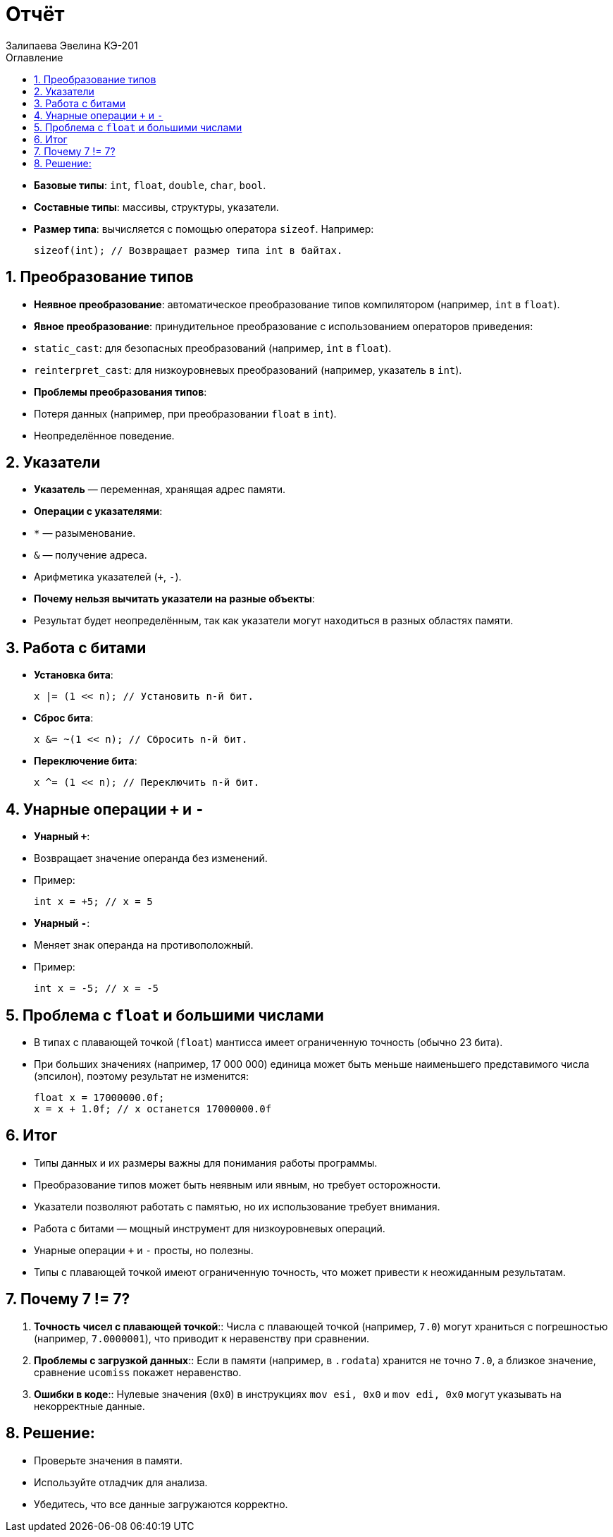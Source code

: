 :author: Залипаева Эвелина КЭ-201
:icon: front
:secttrue: true
:toc: left
:toclevels: 2
:secttruelevels: 2
:sectnums: |,all|
:stylesheet: custom.css
:stylesdir: ./styles
:imagesdir: pic
:toc:
:toc-title: Оглавление
:figure-caption: Рисунок
:table-caption: Таблица
= Отчёт
== Типы данных

* **Базовые типы**: `int`, `float`, `double`, `char`, `bool`.
* **Составные типы**: массивы, структуры, указатели.
* **Размер типа**: вычисляется с помощью оператора `sizeof`. Например:
+
[source,cpp]
----
sizeof(int); // Возвращает размер типа int в байтах.
----

== Преобразование типов

* **Неявное преобразование**: автоматическое преобразование типов компилятором (например, `int` в `float`).
* **Явное преобразование**: принудительное преобразование с использованием операторов приведения:
  * `static_cast`: для безопасных преобразований (например, `int` в `float`).
  * `reinterpret_cast`: для низкоуровневых преобразований (например, указатель в `int`).
* **Проблемы преобразования типов**:
  * Потеря данных (например, при преобразовании `float` в `int`).
  * Неопределённое поведение.

== Указатели

* **Указатель** — переменная, хранящая адрес памяти.
* **Операции с указателями**:
  * `*` — разыменование.
  * `&` — получение адреса.
  * Арифметика указателей (`+`, `-`).
* **Почему нельзя вычитать указатели на разные объекты**:
  * Результат будет неопределённым, так как указатели могут находиться в разных областях памяти.

== Работа с битами

* **Установка бита**:
+
[source,cpp]
----
x |= (1 << n); // Установить n-й бит.
----

* **Сброс бита**:
+
[source,cpp]
----
x &= ~(1 << n); // Сбросить n-й бит.
----

* **Переключение бита**:
+
[source,cpp]
----
x ^= (1 << n); // Переключить n-й бит.
----

== Унарные операции `+` и `-`

* **Унарный `+`**:
  * Возвращает значение операнда без изменений.
  * Пример:
+
[source,cpp]
----
int x = +5; // x = 5
----

* **Унарный `-`**:
  * Меняет знак операнда на противоположный.
  * Пример:
+
[source,cpp]
----
int x = -5; // x = -5
----

== Проблема с `float` и большими числами

* В типах с плавающей точкой (`float`) мантисса имеет ограниченную точность (обычно 23 бита).
* При больших значениях (например, 17 000 000) единица может быть меньше наименьшего представимого числа (эпсилон), поэтому результат не изменится:
+
[source,cpp]
----
float x = 17000000.0f;
x = x + 1.0f; // x останется 17000000.0f
----

== Итог

* Типы данных и их размеры важны для понимания работы программы.
* Преобразование типов может быть неявным или явным, но требует осторожности.
* Указатели позволяют работать с памятью, но их использование требует внимания.
* Работа с битами — мощный инструмент для низкоуровневых операций.
* Унарные операции `+` и `-` просты, но полезны.
* Типы с плавающей точкой имеют ограниченную точность, что может привести к неожиданным результатам.

== Почему 7 != 7?

1. *Точность чисел с плавающей точкой*::
   Числа с плавающей точкой (например, `7.0`) могут храниться с погрешностью (например, `7.0000001`), что приводит к неравенству при сравнении.

2. *Проблемы с загрузкой данных*::
   Если в памяти (например, в `.rodata`) хранится не точно `7.0`, а близкое значение, сравнение `ucomiss` покажет неравенство.

3. *Ошибки в коде*::
   Нулевые значения (`0x0`) в инструкциях `mov esi, 0x0` и `mov edi, 0x0` могут указывать на некорректные данные.

== Решение:
- Проверьте значения в памяти.
- Используйте отладчик для анализа.
- Убедитесь, что все данные загружаются корректно.